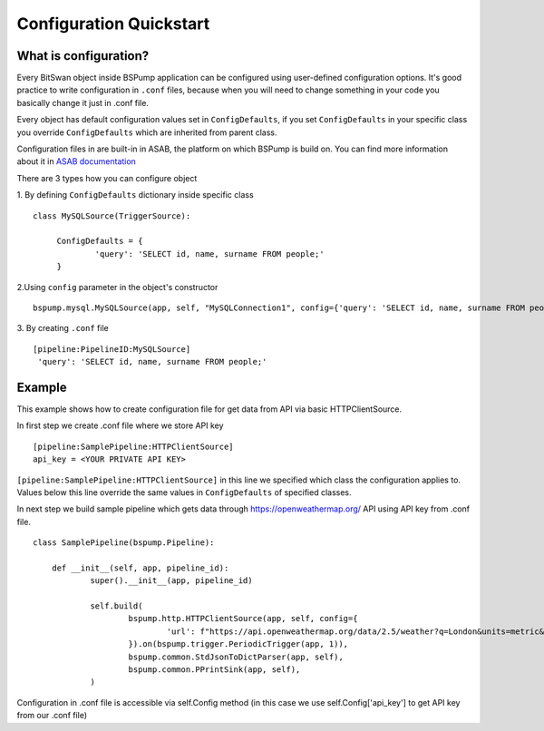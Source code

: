 Configuration Quickstart
========================


What is configuration?
----------------------
Every BitSwan object inside BSPump application can be configured using user-defined configuration options. It's good practice to write configuration in ``.conf`` files, because when you will need to change something in your code you basically change it just in .conf file.

Every object has default configuration values set in ``ConfigDefaults``, if you set ``ConfigDefaults`` in your specific class you override ``ConfigDefaults`` which are inherited from parent class.

Configuration files in are built-in in ASAB, the platform on which BSPump is build on. You can find more information about it in `ASAB documentation <https://asab.readthedocs.io/en/latest/asab/config.html>`_

There are 3 types how you can configure object

1. By defining ``ConfigDefaults`` dictionary inside specific class
::
   class MySQLSource(TriggerSource):

   	ConfigDefaults = {
   		'query': 'SELECT id, name, surname FROM people;'
        }

2.Using ``config`` parameter in the object's constructor
::
    bspump.mysql.MySQLSource(app, self, "MySQLConnection1", config={'query': 'SELECT id, name, surname FROM people;'})

3. By creating ``.conf`` file
::
    [pipeline:PipelineID:MySQLSource]
     'query': 'SELECT id, name, surname FROM people;'

Example
-------
This example shows how to create configuration file for get data from API via basic HTTPClientSource.

In first step we create .conf file where we store API key
::
    [pipeline:SamplePipeline:HTTPClientSource]
    api_key = <YOUR PRIVATE API KEY>

``[pipeline:SamplePipeline:HTTPClientSource]`` in this line we specified which class the configuration applies to. Values below this line override the same values in ``ConfigDefaults`` of specified classes.

In next step we build sample pipeline which gets data through https://openweathermap.org/ API using API key from .conf file.
::
    class SamplePipeline(bspump.Pipeline):

	def __init__(self, app, pipeline_id):
		super().__init__(app, pipeline_id)

		self.build(
			bspump.http.HTTPClientSource(app, self, config={
				'url': f"https://api.openweathermap.org/data/2.5/weather?q=London&units=metric&appid={self.Config['api_key']}"
			}).on(bspump.trigger.PeriodicTrigger(app, 1)),
			bspump.common.StdJsonToDictParser(app, self),
			bspump.common.PPrintSink(app, self),
		)

Configuration in .conf file is accessible via self.Config method (in this case we use self.Config['api_key'] to get API key from our .conf file)
